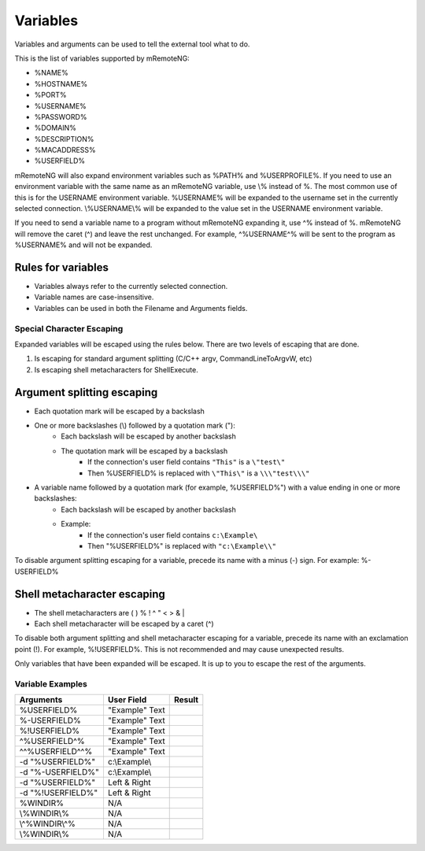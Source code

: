 .. External Tools - variables

*********
Variables
*********

Variables and arguments can be used to tell the external tool what to do.

This is the list of variables supported by mRemoteNG:

- %NAME%
- %HOSTNAME%
- %PORT%
- %USERNAME%
- %PASSWORD%
- %DOMAIN%
- %DESCRIPTION%
- %MACADDRESS%
- %USERFIELD%

mRemoteNG will also expand environment variables such as %PATH% and %USERPROFILE%. If you need to use an environment
variable with the same name as an mRemoteNG variable, use \\% instead of %. The most common use of this is for the
USERNAME environment variable. %USERNAME% will be expanded to the username set in the currently selected connection.
\\%USERNAME\\% will be expanded to the value set in the USERNAME environment variable.

If you need to send a variable name to a program without mRemoteNG expanding it, use ^% instead of %.
mRemoteNG will remove the caret (^) and leave the rest unchanged.
For example, ^%USERNAME^% will be sent to the program as %USERNAME% and will not be expanded.

Rules for variables
-------------------
- Variables always refer to the currently selected connection.
- Variable names are case-insensitive.
- Variables can be used in both the Filename and Arguments fields.


Special Character Escaping
==========================
Expanded variables will be escaped using the rules below. There are two levels of escaping that are done.

1. Is escaping for standard argument splitting (C/C++ argv, CommandLineToArgvW, etc)
2. Is escaping shell metacharacters for ShellExecute.

Argument splitting escaping
---------------------------

- Each quotation mark will be escaped by a backslash
- One or more backslashes (\\) followed by a quotation mark ("):
   - Each backslash will be escaped by another backslash
   - The quotation mark will be escaped by a backslash
      - If the connection's user field contains ``"This"`` is a ``\"test\"``
      - Then %USERFIELD% is replaced with ``\"This\"`` is a ``\\\"test\\\"``
- A variable name followed by a quotation mark (for example, %USERFIELD%") with a value ending in one or more backslashes:
   - Each backslash will be escaped by another backslash
   - Example:
      - If the connection's user field contains ``c:\Example\``
      - Then "%USERFIELD%" is replaced with ``"c:\Example\\"``

To disable argument splitting escaping for a variable, precede its name with a minus (-) sign. For example: %-USERFIELD%

Shell metacharacter escaping
----------------------------

- The shell metacharacters are ( ) % ! ^ " < > & |
- Each shell metacharacter will be escaped by a caret (^)

To disable both argument splitting and shell metacharacter escaping for a variable, precede its name with an exclamation point (!).
For example, %!USERFIELD%. This is not recommended and may cause unexpected results.

Only variables that have been expanded will be escaped. It is up to you to escape the rest of the arguments.


Variable Examples
=================

+-------------------+----------------+------------------------+
| Arguments         | User Field     | Result                 |
+===================+================+========================+
| %USERFIELD%       | "Example" Text |                        |
+-------------------+----------------+------------------------+
| %-USERFIELD%      | "Example" Text |                        |
+-------------------+----------------+------------------------+
| %!USERFIELD%      | "Example" Text |                        |
+-------------------+----------------+------------------------+
| ^%USERFIELD^%     | "Example" Text |                        |
+-------------------+----------------+------------------------+
| ^^%USERFIELD^^%   | "Example" Text |                        |
+-------------------+----------------+------------------------+
| -d "%USERFIELD%"  | c:\\Example\\  |                        |
+-------------------+----------------+------------------------+
| -d "%-USERFIELD%" | c:\\Example\\  |                        |
+-------------------+----------------+------------------------+
| -d "%USERFIELD%"  | Left & Right   |                        |
+-------------------+----------------+------------------------+
| -d "%!USERFIELD%" | Left & Right   |                        |
+-------------------+----------------+------------------------+
| %WINDIR%          | N/A            |                        |
+-------------------+----------------+------------------------+
| \\%WINDIR\\%      | N/A            |                        |
+-------------------+----------------+------------------------+
| \\^%WINDIR\\^%    | N/A            |                        |
+-------------------+----------------+------------------------+
| \\%WINDIR\\%      | N/A            |                        |
+-------------------+----------------+------------------------+
